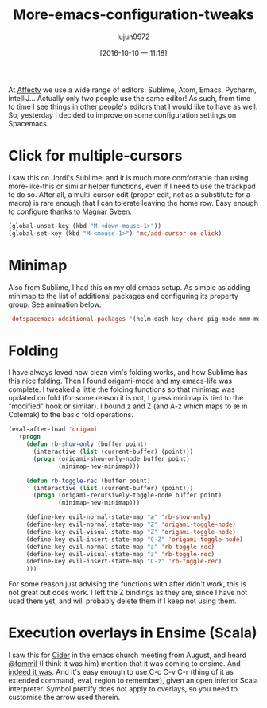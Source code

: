 #+TITLE: More-emacs-configuration-tweaks
#+URL: http://www.mostlymaths.net/2016/09/more-emacs-configuration-tweaks.html
#+AUTHOR: lujun9972
#+CATEGORY: raw
#+DATE: [2016-10-10 一 11:18]
#+OPTIONS: ^:{}


At [[http://www.affectv.com/][Affectv]] we use a wide range of editors: Sublime, Atom, Emacs, Pycharm, IntelliJ... Actually only two people
use the same editor! As such, from time to time I see things in other people's editors that I would like to
have as well. So, yesterday I decided to improve on some configuration settings on Spacemacs.

* Click for multiple-cursors

I saw this on Jordi's Sublime, and it is much more comfortable than using more-like-this or similar helper
functions, even if I need to use the trackpad to do so. After all, a multi-cursor edit (proper edit, not as a
substitute for a macro) is rare enough that I can tolerate leaving the home row. Easy enough to configure
thanks to [[https://twitter.com/emacsrocks/status/304223468793237505][Magnar Sveen]].
#+BEGIN_SRC emacs-lisp
  (global-unset-key (kbd "M-<down-mouse-1>"))
  (global-set-key (kbd "M-<mouse-1>") 'mc/add-cursor-on-click)
#+END_SRC

[[https://1.bp.blogspot.com/-a69eC9niTvQ/V9Vz4Yo7FOI/AAAAAAAAEYc/pyqcsOMr-p4bd48uYVCintKKFc9vNF3fgCLcB/s1600/MC.gif]]

* Minimap

Also from Sublime, I had this on my old emacs setup. As simple as adding minimap to the list of additional
packages and configuring its property group. See animation below.

#+BEGIN_SRC emacs-lisp
  'dotspacemacs-additional-packages '(helm-dash key-chord pig-mode mmm-mode minimap origami ansible)
#+END_SRC

* Folding

I have always loved how clean vim's folding works, and how Sublime has this nice folding. Then I found
origami-mode and my emacs-life was complete. I tweaked a little the folding functions so that minimap was
updated on fold (for some reason it is not, I guess minimap is tied to the "modified" hook or similar). I
bound z and Z (and A-z which maps to æ in Colemak) to the basic fold operations.

#+BEGIN_SRC emacs-lisp
  (eval-after-load 'origami
    '(progn
       (defun rb-show-only (buffer point)
         (interactive (list (current-buffer) (point)))
         (progn (origami-show-only-node buffer point)
                (minimap-new-minimap)))

       (defun rb-toggle-rec (buffer point)
         (interactive (list (current-buffer) (point)))
         (progn (origami-recursively-toggle-node buffer point)
                (minimap-new-minimap)))

       (define-key evil-normal-state-map "æ" 'rb-show-only)
       (define-key evil-normal-state-map "Z" 'origami-toggle-node)
       (define-key evil-visual-state-map "Z" 'origami-toggle-node)
       (define-key evil-insert-state-map "C-Z" 'origami-toggle-node)
       (define-key evil-normal-state-map "z" 'rb-toggle-rec)
       (define-key evil-visual-state-map "z" 'rb-toggle-rec)
       (define-key evil-insert-state-map "C-z" 'rb-toggle-rec)
       )))
#+END_SRC

For some reason just advising the functions with after didn't work, this is not great but does work. I left
the Z bindings as they are, since I have not used them yet, and will probably delete them if I keep not using
them.

[[https://1.bp.blogspot.com/-B472yAC46lM/V9V1ks3gD9I/AAAAAAAAEYk/YxmCx7l3R1UUuY2m8hh4AqiBR-EYrSwWgCLcB/s1600/F.gif]]

* Execution overlays in Ensime (Scala)

I saw this for [[https://github.com/clojure-emacs/cider][Cider]] in the emacs church meeting from August, and heard [[https://twitter.com/fommil][@fommil]] (I think it was him) mention
that it was coming to ensime. And [[https://twitter.com/fommil/status/766736564705759232?ref_src=twsrc%255Etfw][indeed it was]]. And it's easy enough to use C-c C-v C-r (thing of it as
extended command, eval, region to remember), given an open inferior Scala interpreter. Symbol prettify does
not apply to overlays, so you need to customise the arrow used therein.

[[https://3.bp.blogspot.com/-Cr11eWs8n4k/V9V3UKHk4iI/AAAAAAAAEYs/e6ipa0-TM685903ruUhexQBODr-PRJUeQCLcB/s1600/EN.gif]]

